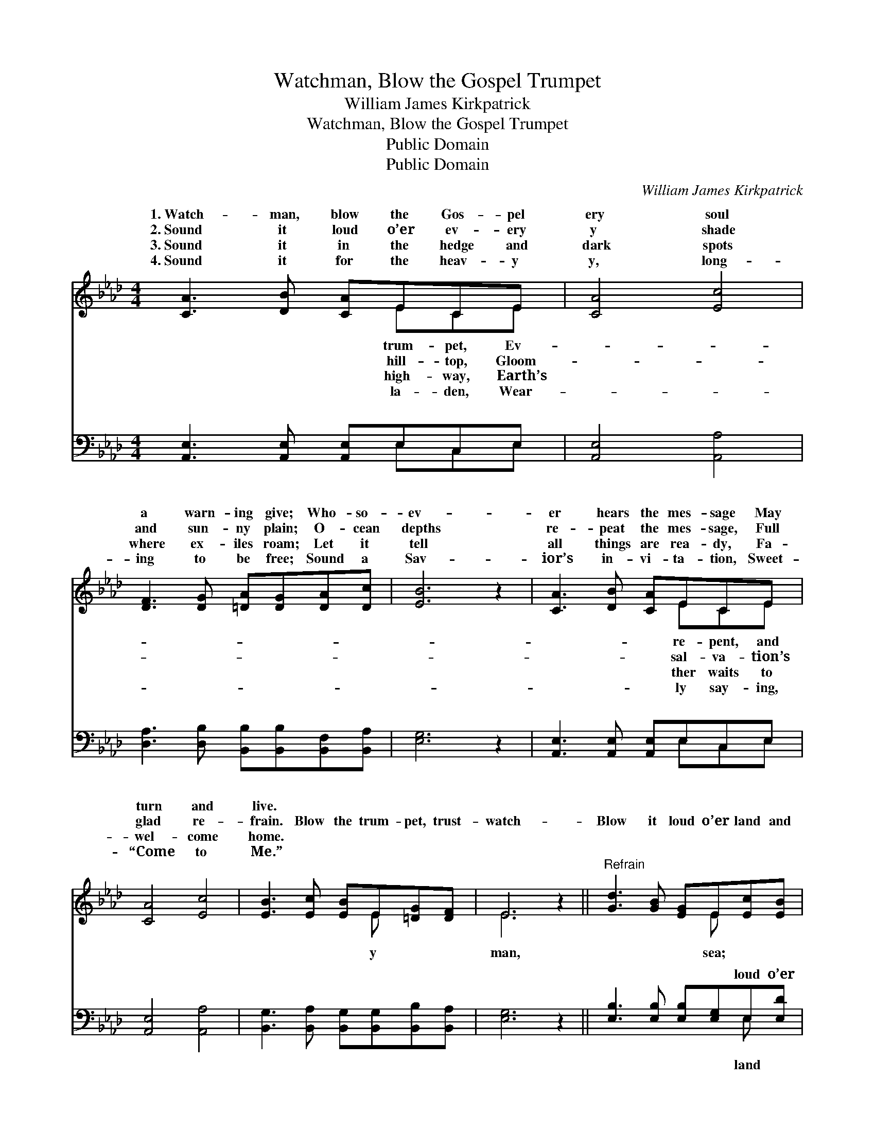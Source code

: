X:1
T:Watchman, Blow the Gospel Trumpet
T:William James Kirkpatrick
T:Watchman, Blow the Gospel Trumpet
T:Public Domain
T:Public Domain
C:William James Kirkpatrick
Z:Public Domain
%%score ( 1 2 ) ( 3 4 )
L:1/8
M:4/4
K:Ab
V:1 treble 
V:2 treble 
V:3 bass 
V:4 bass 
V:1
 [CA]3 [DB] [CA]ECE | [CA]4 [Ec]4 | [DF]3 [DG] [=DA][DG][DA][Dc] | [EB]6 z2 | [CA]3 [DB] [CA]ECE | %5
w: 1.~Watch- man, blow the Gos- pel|ery soul|a warn- ing give; Who- so-|ev-|er hears the mes- sage May|
w: 2.~Sound it loud o’er ev- ery|y shade|and sun- ny plain; O- cean|depths|re- peat the mes- sage, Full|
w: 3.~Sound it in the hedge and|dark spots|where ex- iles roam; Let it|tell|all things are rea- dy, Fa-|
w: 4.~Sound it for the heav- y|y, long-|ing to be free; Sound a|Sav-|ior’s in- vi- ta- tion, Sweet-|
 [CA]4 [Ec]4 | [EB]3 [Ec] [EB]E[=DG][DF] | E6 z2 ||"^Refrain" [Gd]3 [GB] [EG]E[Ec][EB] | %9
w: turn and|live. * * * * *|||
w: glad re-|frain. Blow the trum- pet, trust-|watch-|Blow it loud o’er land and|
w: wel- come|home. * * * * *|||
w: “Come to|Me.” * * * * *|||
 [EA]4 [CE]4 | [CA]3 [CA] AGAB | (=E2 F2 [Ec]2 (3ccc) | [Ec]3 [Ec] [CB][CE][CA][Ec] | %13
w: ||||
w: God com-|mis- sions, sound the mes- sage!|cap- * * * * *|may be free. * * *|
w: ||||
w: ||||
 (E2 _G2) [Fd]4 | [Fd][Fc][FB][FA] [Ec]2 [DB]2 | [CA]6 z2 |] %16
w: |||
w: |||
w: |||
w: |||
V:2
 x5 ECE | x8 | x8 | x8 | x5 ECE | x8 | x5 E x2 | E6 x2 || x5 E x2 | x8 | x4 F2 F2 | c4- x4 | x8 | %13
w: trum- pet, Ev-||||re- pent, and|||||||||
w: hill- top, Gloom-||||sal- va- tion’s||y|man,|sea;||Ev- ery|tive||
w: high- way, Earth’s||||ther waits to|||||||||
w: la- den, Wear-||||ly say- ing,|||||||||
 e4 x4 | x8 | x8 |] %16
w: |||
w: |||
w: |||
w: |||
V:3
 [A,,E,]3 [A,,E,] [A,,E,]E,C,E, | [A,,E,]4 [A,,A,]4 | [D,A,]3 [D,B,] [B,,B,][B,,B,][B,,F,][B,,A,] | %3
w: ~ ~ ~ ~ ~ ~|~ ~|~ ~ ~ ~ ~ ~|
 [E,G,]6 z2 | [A,,E,]3 [A,,E,] [A,,E,]E,C,E, | [A,,E,]4 [A,,A,]4 | %6
w: ~|~ ~ ~ ~ ~ ~|~ ~|
 [B,,G,]3 [B,,A,] [B,,G,][B,,G,][B,,B,][B,,A,] | [E,G,]6 z2 || [E,B,]3 [E,B,] [E,B,][E,G,]E,[E,D] | %9
w: ~ ~ ~ ~ ~ ~|~|~ ~ ~ ~ loud o’er|
 [A,,C]4 [A,,A,]4 | [F,A,]3 [F,A,] [D,F,]2 [D,F,]2 | [C,G,]2 [F,A,]2 [E,G,]2 z2 | %12
w: and sea|||
 [A,,A,]3 [A,,E,] [A,,E,][A,,A,][A,,A,][A,,A,] | [C,A,]4 [D,A,]4 | %14
w: ||
 [B,,B,][C,A,][D,A,][=D,A,] [E,A,]2 [E,G,]2 | [A,,E,A,]6 z2 |] %16
w: ||
V:4
 x5 E,C,E, | x8 | x8 | x8 | x5 E,C,E, | x8 | x8 | x8 || x6 E, x | x8 | x8 | x8 | x8 | x8 | x8 | %15
w: ~ ~ ~||||~ ~ ~||||land|||||||
 x8 |] %16
w: |

